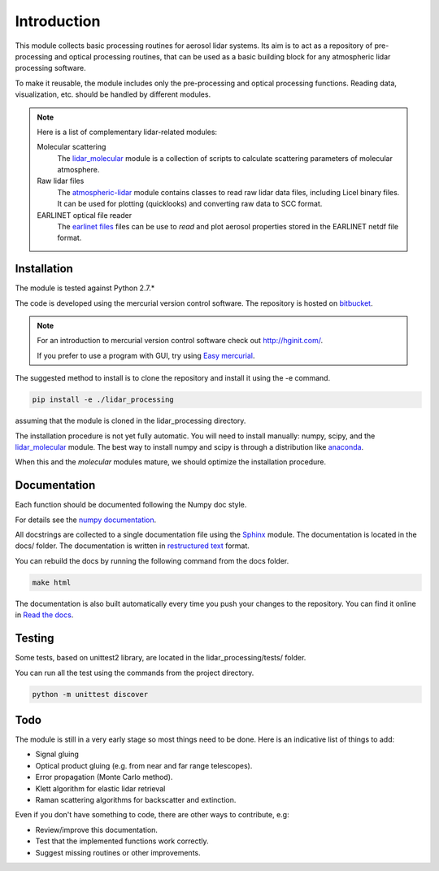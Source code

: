 Introduction
============

This module collects basic processing routines for aerosol lidar systems. Its aim is to act as a repository
of pre-processing and optical processing routines, that can be used as a basic building block for any atmospheric
lidar processing software.

To make it reusable, the module includes only the pre-processing and optical processing functions.
Reading data, visualization, etc. should be handled by different modules.


.. note::
   Here is a list of complementary lidar-related modules:

   Molecular scattering
      The `lidar_molecular <https://bitbucket.org/iannis_b/lidar_molecular>`_  module is a collection of scripts to calculate
      scattering parameters of molecular atmosphere.

   Raw lidar files
      The `atmospheric-lidar <https://bitbucket.org/iannis_b/atmospheric-lidar>`_ module contains classes to read raw lidar
      data files, including Licel binary files. It can be used for plotting (quicklooks) and converting raw data to
      SCC format.

   EARLINET optical file reader
      The `earlinet files <https://bitbucket.org/iannis_b/earlinet-optical-file-reader>`_ files can be use to *read* and
      plot aerosol properties stored in the EARLINET netdf file format.


Installation
------------

The module is tested against Python 2.7.*

The code is developed using the mercurial version control software. The repository is hosted on
`bitbucket <https://bitbucket.org/iannis_b/lidar_processing>`_.

.. note::
   For an introduction to mercurial version control software check out `<http://hginit.com/>`_.

   If you prefer to use a program with GUI, try using `Easy mercurial <http://easyhg.org/>`_.

The suggested method to install is to clone the repository and install it using the -e command.

.. sourcecode:: console

   pip install -e ./lidar_processing

assuming that the module is cloned in the lidar_processing directory.

The installation procedure is not yet fully automatic. You will need to install manually: numpy, scipy, and
the `lidar_molecular <https://bitbucket.org/iannis_b/lidar_molecular>`_ module. The best way to install numpy and scipy
is through a distribution like `anaconda <https://www.continuum.io/downloads>`_.

When this and the *molecular* modules mature, we should optimize the installation procedure.


Documentation
-------------

Each function should be documented following the Numpy doc style.

For details see the `numpy documentation <https://github.com/numpy/numpy/blob/master/doc/HOWTO_DOCUMENT.rst.txt>`_.


All docstrings are collected to a single documentation file using the `Sphinx <http://www.sphinx-doc.org/>`_ module.
The documentation is located in the docs/ folder. The documentation is written in
`restructured text <http://www.sphinx-doc.org/en/stable/rest.html>`_ format.

You can rebuild the docs by running the following command from the docs folder.

.. sourcecode:: console

   make html

The documentation is also built automatically every time you push your changes to the repository. You can find it online
in `Read the docs <https://readthedocs.org/projects/lidar-processing/>`_.


Testing
-------
Some tests, based on unittest2 library, are located in the lidar_processing/tests/ folder.

You can run all the test using the commands from the project directory.

.. sourcecode:: console

   python -m unittest discover

Todo
----
The module is still in a very early stage so most things need to be done. Here is an indicative list of things to add:

* Signal gluing
* Optical product gluing (e.g. from near and far range telescopes).
* Error propagation (Monte Carlo method).
* Klett algorithm for elastic lidar retrieval
* Raman scattering algorithms for backscatter and extinction.

Even if you don't have something to code, there are other ways to contribute, e.g:

* Review/improve this documentation.
* Test that the implemented functions work correctly.
* Suggest missing routines or other improvements.



